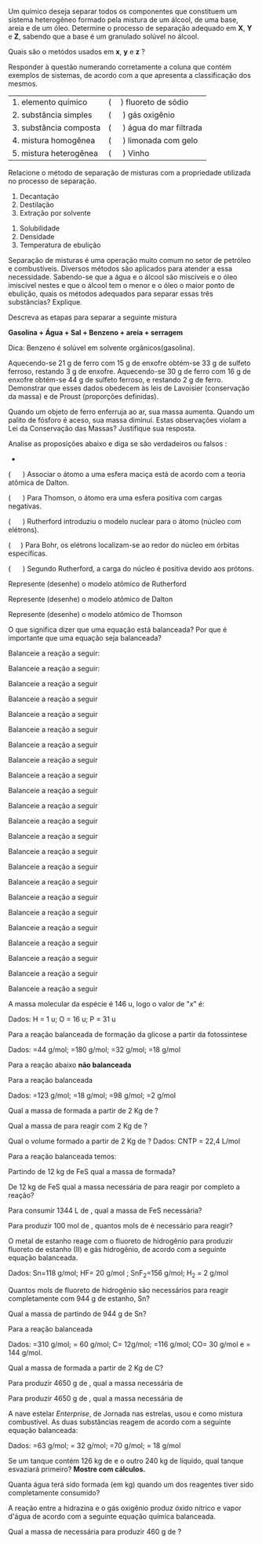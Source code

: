 

#+LATEX_HEADER: \DeclareExerciseCollection{Substancias}
#+LATEX_HEADER: \DeclareExerciseCollection{LeisProust}
#+LATEX_HEADER: \DeclareExerciseCollection{TeoriaAtomica2}
#+LATEX_HEADER: \DeclareExerciseCollection{BalanAberta}
#+LATEX_HEADER: \DeclareExerciseCollection{BalanAberta2}
#+LATEX_HEADER: \DeclareExerciseCollection{EsqueAberta}
#+LATEX_HEADER: \DeclareExerciseCollection{EsqueAberta2}




\collectexercises{Substancias}

#+ATTR_LATEX: :options [points=1.0001]
#+begin_exercise
Um químico deseja separar todos os componentes que constituem um sistema heterogêneo formado pela mistura de um álcool, de uma base, areia e de um óleo. Determine o processo de separação adequado em *X*, *Y* e *Z*, sabendo que a base é um granulado solúvel no álcool.

#+ATTR_LATEX: :scale 0.4
[[../Questoes/diagram-20230422.png]]

Quais são o metódos usados em *x*, *y* e *z* ?


#+begin_export latex
\blank[blank-style={\phantom{#1}},width=12\linewidth]{}
#+end_export 


#+end_exercise 



#+ATTR_LATEX: :options [points=1.0001]
#+begin_exercise
Responder à questão numerando corretamente a coluna que contém exemplos de sistemas, de acordo com a que apresenta a classificação dos mesmos.

| 1.  elemento    químico     | (\quad) fluoreto de sódio     |
| 2.  substância  simples     | (\quad ) gás oxigênio         |
| 3.  substância  composta    | (\quad ) água do mar filtrada |
| 4.  mistura     homogênea   | (\quad ) limonada com gelo    |
| 5.  mistura     heterogênea | (\quad ) Vinho                |

#+end_exercise 


#+ATTR_LATEX: :options [points=1.0001]
#+begin_exercise
Relacione o método de separação de misturas com a propriedade utilizada no processo de separação.
#+ATTR_LATEX: :options [label=\Roman*.]
1. Decantação
2. Destilação
3. Extração por solvente

#+ATTR_LATEX: :options [label=\Alph*.]
1. Solubilidade
2. Densidade
3. Temperatura de ebulição

\blank[width=2.8\linewidth,linespread=1.5]{}

#+end_exercise


#+ATTR_LATEX: :options [points=1.0001]
#+begin_exercise
Separação de misturas é uma operação muito comum no setor de petróleo e combustíveis. Diversos métodos são aplicados para atender a essa necessidade. Sabendo-se que a água e o álcool são miscíveis e o óleo imiscível nestes e que o álcool tem o menor e o óleo o maior ponto de ebulição, quais os métodos adequados para separar essas três substâncias? Explique.

\blank[width=9.\linewidth,linespread=1.5]{}

#+end_exercise 




#+ATTR_LATEX: :options [points=1.0001]
#+begin_exercise
Descreva as etapas para separar a seguinte mistura

*Gasolina + Água + Sal + Benzeno + areia + serragem*

Dica: Benzeno é solúvel em solvente orgânicos(gasolina).

\blank[width=9.\linewidth,linespread=1.5]{}

#+end_exercise 



\collectexercisesstop{Substancias}


#+BEGIN_COMMENT
----======  LEIS PONDERAIS ===== --------
#+END_COMMENT



\collectexercises{LeisProust}

#+ATTR_LATEX: :options [points=1.0001]
#+begin_exercise
Aquecendo-se 21 g de ferro com 15 g de enxofre obtém-se 33 g de sulfeto ferroso,
restando 3 g de enxofre. Aquecendo-se 30 g de ferro com 16 g de enxofre obtém-se 44 g de sulfeto ferroso, e restando 2 g de ferro.
Demonstrar que esses dados obedecem às leis de Lavoisier (conservação da massa) e de Proust
(proporções definidas).

#+begin_export latex
\blank[blank-style={\phantom{#1}},width=12\linewidth]{}
#+end_export 

#+end_exercise 



#+ATTR_LATEX: :options [points=1.0001]
#+begin_exercise
Quando um objeto de ferro enferruja ao ar, sua massa aumenta. Quando um palito
de fósforo é aceso, sua massa diminui. Estas observações violam a Lei da Conservação das Massas? Justifique sua resposta.

#+begin_export latex
\blank[blank-style={\phantom{#1}},width=12\linewidth]{}
#+end_export 


#+end_exercise 


\collectexercisesstop{LeisProust}





\collectexercises{TeoriaAtomica2}

#+ATTR_LATEX: :options [points=1.5]
#+begin_exercise
Analise as proposições abaixo e diga se são verdadeiros ou falsos :
+
( \quad ) Associar o átomo a uma esfera maciça está de acordo com a teoria atômica de Dalton.

( \quad ) Para Thomson, o átomo era uma esfera positiva com cargas negativas.

( \quad ) Rutherford introduziu o modelo nuclear para o átomo (núcleo com elétrons).

(\quad  ) Para Bohr, os elétrons localizam-se ao redor do núcleo em órbitas específicas.

( \quad  ) Segundo Rutherford, a carga do núcleo é positiva devido aos prótons.
#+end_exercise



#+ATTR_LATEX: :options [points=1.5]
#+begin_exercise
Represente (desenhe)  o modelo atômico de Rutherford
#+end_exercise



#+ATTR_LATEX: :options [points=1.5]
#+begin_exercise
Represente (desenhe) o modelo atômico de Dalton 
#+end_exercise




#+ATTR_LATEX: :options [points=1.5]
#+begin_exercise
Represente (desenhe) o modelo atômico de Thomson
#+end_exercise

\collectexercisesstop{TeoriaAtomica2}







#+ATTR_LATEX: :options [points=1.25]
#+begin_exercise
O que significa dizer que uma equação está balanceada? Por que é importante que uma equação seja balanceada?
\blank[width=7.9\linewidth,linespread=1.5]{}
#+end_exercise 




\collectexercises{BalanAberta}



#+ATTR_LATEX: :options [points=1.0]
#+begin_exercise
Balanceie a  reação a seguir:

#+begin_export latex
\begin{reactions*}
\lh Pb(NO3)2 + \lh FeC$\ell$3 -> & \lh Fe(NO3)3 + \lh PbC$\ell$2
\end{reactions*}
#+end_export
#+end_exercise 



#+ATTR_LATEX: :options [points=1.0]
#+begin_exercise
Balanceie a reação a seguir:
#+begin_export latex
\begin{reactions*}
\lh C6H5COOH + \lh O2 -> \lh CO2 + \lh H2O
\end{reactions*}
#+end_export
#+end_exercise




#+ATTR_LATEX: :options [points=1.0]
#+begin_exercise
Balanceie a reação a seguir
#+begin_export latex
\begin{reactions*}
\lh AgNO3 + \lh NaBr ->  \lh AgBr  + \lh  NaNO3
\end{reactions*}
#+end_export
#+end_exercise 







#+ATTR_LATEX: :options [points=1.0]
#+begin_exercise
Balanceie a reação a seguir 
#+begin_export latex
\begin{reaction*}
\lh Ca(OH)2 + \lh H3PO4 -> \lh CaHPO4 + \lh H2O
\end{reaction*}
#+end_export
#+end_exercise 


#+ATTR_LATEX: :options [points=1.0]
#+begin_exercise
Balanceie a reação a seguir 
#+begin_export latex
\begin{reaction*}
\lh Na2CO3 + \lh HC$\ell$ ->  \lh NaC$\ell$ + \lh H2O + \lh CO2
\end{reaction*}
#+end_export
#+end_exercise 


#+ATTR_LATEX: :options [points=1.0]
#+begin_exercise
Balanceie a reação a seguir

#+begin_export latex
\begin{reaction*}
\lh S + \lh  HNO3 ->  \lh  H2SO4   +  \lh  NO2   + \lh  H2O
\end{reaction*}
#+end_export
#+end_exercise 



#+ATTR_LATEX: :options [points=1.0]
#+begin_exercise
Balanceie a reação a seguir 
#+begin_export latex
\begin{reaction*}
\lh Fe + \lh HC2H3O2 -> \lh Fe(C2H3O2)3 +  \lh H2
\end{reaction*}
#+end_export
#+end_exercise 


#+ATTR_LATEX: :options [points=1.0]
#+begin_exercise
Balanceie a reação a seguir 

#+begin_export latex
\begin{reaction*}
\lh NH4OH + \lh KA$\ell$(SO4)2. 12 H2O -> \lh A$\ell$(OH)3 + \lh (NH4)2SO4  +  \lh KOH + \lh H2O
\end{reaction*}
#+end_export
#+end_exercise 



#+ATTR_LATEX: :options [points=1.0]
#+begin_exercise
Balanceie a reação a seguir 
#+begin_export latex
\begin{reaction*}
\lh AgBr + \lh Na2S2O3 -> \lh  Na3Ag(S2O3)2 + \lh NaBr
\end{reaction*}
#+end_export
#+end_exercise




#+ATTR_LATEX: :options [points=1.0]
#+begin_exercise
Balanceie a reação a seguir
#+begin_export latex
\begin{reaction*}
\lh Pb(NO3)2 + \lh Na3PO4 -> \lh  Pb3(PO4)2 + \lh NaNO3
\end{reaction*}
#+end_export
#+end_exercise 




#+ATTR_LATEX: :options [points=1.0]
#+begin_exercise
Balanceie a reação a seguir
#+begin_export latex
\begin{reaction*}
\lh V2O5 + \lh A$\ell$ -> \lh A$\ell$2O3 + \lh V
\end{reaction*}
#+end_export
#+end_exercise 

#+ATTR_LATEX: :options [points=1.0]
#+begin_exercise
Balanceie a reação a seguir
#+begin_export latex
\begin{reaction*}
\lh FeS2 + \lh O2 -> \lh Fe2O3 + \lh SO2
\end{reaction*}
#+end_export
#+end_exercise 

#+ATTR_LATEX: :options [points=1.0]
#+begin_exercise
Balanceie a reação a seguir
#+begin_export latex
\begin{reaction*}
\lh Si2H3 + \lh O2 -> \lh SiO2 + \lh H2O
\end{reaction*}
#+end_export
#+end_exercise 

#+ATTR_LATEX: :options [points=1.0]
#+begin_exercise
Balanceie a reação a seguir
#+begin_export latex
\begin{reaction*}
\lh P4 + \lh H2O -> \lh H3PO4 + \lh H2
\end{reaction*}
#+end_export
#+end_exercise 

#+ATTR_LATEX: :options [points=1.0]
#+begin_exercise
Balanceie a reação a seguir
#+begin_export latex
\begin{reaction*}
\lh H2S + \lh C$\ell$2 -> \lh S8 + \lh HC$\ell$
\end{reaction*}
#+end_export
#+end_exercise 

#+ATTR_LATEX: :options [points=1.0]
#+begin_exercise
Balanceie a reação a seguir
#+begin_export latex
\begin{reaction*}
\lh C4H10 + \lh O2 -> \lh CO2 + \lh H2O
\end{reaction*}
#+end_export
#+end_exercise 


#+ATTR_LATEX: :options [points=1.0]
#+begin_exercise
Balanceie a reação a seguir
#+begin_export latex
\begin{reaction*}
\lh Ca3(PO4)2 + \lh SiO2 + \lh C -> \lh CaSiO3 + \lh P4 + \lh CO
\end{reaction*}
#+end_export
#+end_exercise 

#+ATTR_LATEX: :options [points=1.0]
#+begin_exercise
Balanceie a reação a seguir
#+begin_export latex
\begin{reaction*}
\lh C6H6 + \lh O2 -> \lh CO2 + \lh H2O
\end{reaction*}
#+end_export
#+end_exercise 


#+ATTR_LATEX: :options [points=1.0]
#+begin_exercise
Balanceie a reação a seguir
#+begin_export latex
\begin{reaction*}
\lh C10H16 + \lh C$\ell$2 -> \lh C + \lh HC$\ell$
\end{reaction*}
#+end_export
#+end_exercise 

#+ATTR_LATEX: :options [points=1.0]
#+begin_exercise
Balanceie a reação a seguir
#+begin_export latex
\begin{reaction*}
\lh C7H6O2 + \lh O2 -> \lh CO2 + \lh H2O
\end{reaction*}
#+end_export
#+end_exercise 

#+ATTR_LATEX: :options [points=1.0]
#+begin_exercise
Balanceie a reação a seguir
#+begin_export latex
\begin{reaction*}
\lh C7H16 + \lh O2 -> \lh CO2 + \lh H2O
\end{reaction*}
#+end_export
#+end_exercise 

#+ATTR_LATEX: :options [points=1.0]
#+begin_exercise
Balanceie a reação a seguir
#+begin_export latex
\begin{reaction*}
\lh C7H10N + \lh O2 -> \lh CO2 + \lh H2O + \lh NO2
\end{reaction*}
#+end_export
#+end_exercise


#+ATTR_LATEX: :options [points=1.0]
#+begin_exercise
Balanceie a reação a seguir
#+begin_export latex
\begin{reaction*}
\lh KNO3 + \lh C12H22O11 -> \lh N2 + \lh CO2 + \lh H2O + \lh K2CO3
\end{reaction*}
#+end_export
#+end_exercise




\collectexercisesstop{BalanAberta}









#+BEGIN_COMMENT

================  MOL ============================

#+END_COMMENT


#+begin_exercise
A massa molecular da espécie @@latex: \ch{H4P2Ox}@@ é 146 u, logo o valor de "$x$" é:

Dados: H = 1 u; O = 16 u; P = 31 u


\blank[width=5.5\linewidth,linespread=1.5]{}

#+end_exercise 











\collectexercises{EsqueAberta}


#+ATTR_LATEX: :options [points=3] 
#+begin_exercise
Para a reação balanceada de formação da glicose a partir da fotossintese
#+begin_export latex
\begin{reaction*}
6 CO2_{\gas} + 6 H2O_{\lqdd} -> C6H12O6_{\sld} + 6 O2_{\gas}
\end{reaction*}
#+end_export

Dados: \ch{CO2}=44 g/mol; \ch{C6H12O6}=180 g/mol; \ch{O2}=32 g/mol; \ch{H2O}=18 g/mol
#+begin_export latex
\begin{choice}
\choice Qual a massa de \ch{CO2} necessária para produzir 2,16 kg de glicose \ch{C6H12O6}?

\blank[blank-style={\phantom{#1}},width=7\linewidth]{}

\choice Qual a massa de \ch{H2O} necessária para produzir 2,16 kg de glicose \ch{C6H12O6}?

\blank[blank-style={\phantom{#1}},width=7\linewidth]{}

\choice Qual o volume \ch{O2} necessário para produzir 2,16 kg de glicose \ch{C6H12O6}? Dados: 22,4 L/mol

\blank[blank-style={\phantom{#1}},width=7\linewidth]{}
\end{choice}
#+end_export

#+end_exercise 




#+begin_exercise
Para a reação abaixo *não balanceada*

#+begin_export latex
\begin{reaction*}
CHC$\ell$3_{\lqdd} + Zn_{\sld} + H2O_{\lqdd} -> CH4_{\gas} + Zn(OH)C$\ell$_{\sld} 
\end{reaction*}

Dados: \ch{CHC$\ell$3} = 120 g/mol; Zn=65 g/mol; \ch{Zn(OH)C$\ell$= 118 g/mol}



\begin{choice}
\choice Qual a massa de \ch{CH4} obtida a partir de 400 g de Zn?

\blank[blank-style={\phantom{#1}},width=6\linewidth]{}

\choice Sabendo que partimos de 1,543 kg de \ch{Zn(OH)C$\ell$}, qual a massa necessária de Zn?
\blank[blank-style={\phantom{#1}},width=6\linewidth]{}

\end{choice}
%\pagebreak
#+end_export
#+end_exercise



#+begin_exercise
Para a reação balanceada

#+begin_export latex
\begin{reaction*}
 P4 + 16 H2O ->  4 H3PO4 +  10 H2
\end{reaction*}
#+end_export


Dados: \ch{P4}=123 g/mol; \ch{H2O}=18 g/mol; \ch{H3PO4}=98 g/mol; \ch{H2}=2 g/mol

#+begin_choice
\choice Qual a massa de \ch{H3PO4} formada a partir de 2 Kg de \ch{P4}?

#+begin_export latex
\blank[blank-style={\phantom{#1}},width=6\linewidth]{}
#+end_export


\choice Qual a massa de \ch{H2O} para reagir com  2 Kg de \ch{P4}?

#+begin_export latex
\blank[blank-style={\phantom{#1}},width=6\linewidth]{}
#+end_export



\choice Qual o volume  \ch{H2} formado a partir de 2 Kg de \ch{P4}? Dados: CNTP = 22,4 L/mol

#+begin_export latex
\blank[blank-style={\phantom{#1}},width=6\linewidth]{}
#+end_export



#+end_choice 

#+end_exercise 


\collectexercisesstop{EsqueAberta}


#+begin_exercise
Para a reação balanceada temos:

#+begin_export latex
\begin{reaction*}
4 FeS_{\sld} + 11 O2_{\gas} -> 2 Fe2O3_{\sld} + 8 SO2_{\gas}
\end{reaction*}

Dados \ch{FeS}= 88 g/mol; \ch{O2}=32 g/mol; \ch{Fe2O3}= 160 g/mol; \ch{SO2}=64 g/mol
#+end_export

#+begin_choice
\choice Partindo de 12 kg de FeS qual a massa de \ch{Fe2O3} formada?



#+begin_export latex
\blank[blank-style={\phantom{#1}},width=20\linewidth]{}
#+end_export 

\choice De 12 kg de FeS qual a massa necessária de \ch{O2} para reagir por completo a reação?


#+begin_export latex
\blank[blank-style={\phantom{#1}},width=20\linewidth]{}
#+end_export 


\choice Para consumir 1344 L de \ch{O2}, qual a massa de FeS necessária?

#+begin_export latex
\blank[blank-style={\phantom{#1}},width=15\linewidth]{}
#+end_export 


\choice Para produzir 100 mol de \ch{SO2}, quantos mols de \ch{O2} é necessário para reagir?


#+begin_export latex
\blank[blank-style={\phantom{#1}},width=6\linewidth]{}
#+end_export 




#+end_choice 

#+end_exercise 





#+begin_exercise
O metal de estanho reage com o fluoreto de hidrogênio para produzir fluoreto de estanho (II) e gás hidrogênio, de acordo com a seguinte equação balanceada.
#+begin_export latex
\begin{reaction*}
Sn_{\sld} + 2 HF_{\gas} -> SnF2_{\sld}  + H2_{\gas}
\end{reaction*}
#+end_export

Dados: Sn=118 g/mol; HF= 20 g/mol ; SnF_2=156 g/mol; H_2 = 2 g/mol

#+begin_choice
#+begin_export latex
\blank[blank-style={\phantom{#1}},width=4\linewidth]{}
#+end_export


\choice Quantos mols de fluoreto de hidrogênio são necessários para reagir completamente com  944 g  de estanho, Sn?


#+begin_export latex
\blank[blank-style={\phantom{#1}},width=5\linewidth]{}
#+end_export


\choice Qual a massa de \ch{SnF2} partindo de 944 g de Sn?


#+begin_export latex
\blank[blank-style={\phantom{#1}},width=4\linewidth]{}
#+end_export

#+end_choice

#+end_exercise




#+begin_exercise
Para a reação balanceada


#+begin_export latex
\begin{reaction*} 
2 Ca3(PO4)2 + 6 SiO2 + 10 C -> 6 CaSiO3 + 10 CO +  P4
\end{reaction*}
#+end_export

Dados: \ch{Ca3(PO4)2}=310 g/mol; \ch{SiO2}= 60 g/mol; C= 12g/mol; \ch{CaSiO3}=116 g/mol; CO= 30 g/mol  e \ch{P4} = 144 g/mol.


#+begin_choice
\choice Qual a massa de \ch{P4} formada a partir de 2 Kg de C?

#+begin_export latex
\blank[blank-style={\phantom{#1}},width=6\linewidth]{}
#+end_export


\choice Para produzir 4650 g de \ch{CaSiO3}, qual a massa necessária de \ch{SiO2}


#+begin_export latex
\blank[blank-style={\phantom{#1}},width=7\linewidth]{}
#+end_export


\choice Para produzir 4650 g de \ch{CaSiO3}, qual a massa necessária de \ch{Ca3(PO4)2}


#+begin_export latex
\blank[blank-style={\phantom{#1}},width=6\linewidth]{}
#+end_export 

#+end_choice 

#+end_exercise 





#+ATTR_LATEX: :options [points=3] 
#+begin_exercise
A nave estelar /Enterprise/, de Jornada nas estrelas, usou \ch{B5H9} e \ch{O2}
como mistura combustível. As duas substâncias reagem de acordo com a seguinte equação balanceada:

#+begin_export latex
\begin{reaction*}
2 B5H9_{\lqdd} + 12 O2_{\lqdd} -> 5 B2O3_{\sld} + 9 H2O_{\lqdd}
\end{reaction*}
#+end_export


Dados: \ch{B5H9}=63 g/mol; \ch{O2}= 32 g/mol; \ch{B2O3}=70 g/mol; \ch{H2O} = 18 g/mol

#+begin_choice
\choice  Se um tanque contém 126 kg de \ch{B5H9} e o outro 240 kg de \ch{O2}
líquido, qual tanque esvaziará primeiro? *Mostre com cálculos.*




#+begin_export latex
\blank[blank-style={\phantom{#1}},width=25\linewidth]{}
#+end_export



\choice Quanta água terá sido formada (em kg) quando um dos reagentes
tiver sido completamente consumido?


#+begin_export latex
\blank[blank-style={\phantom{#1}},width=6\linewidth]{}
#+end_export 



#+end_choice 
#+end_exercise 


\collectexercises{EsqueAberta2}

#+ATTR_LATEX: :options [points=1.001] 
#+begin_exercise
A reação entre a hidrazina e o gás oxigênio produz óxido nítrico e vapor d'água de acordo com a seguinte equação química balanceada.

#+begin_export latex
\begin{reaction*}
N2H4_{\lqdd} + 3 O2_{\gas} -> 2 NO2_{\gas} + 2 H2O_{\gas}
\end{reaction*}

Dados: \ch{N2H4}=30 g/mol; \ch{O2}=32 g/mol; \ch{NO2}=46 g/mol; \ch{H2O}=18 g/mol

#+end_export

Qual a massa de \ch{N2H4} necessária para produzir 460 g de \ch{NO2}?

#+begin_export latex
\blank[blank-style={\phantom{#1}},width=12\linewidth]{}
#+end_export 



#+end_exercise 
\collectexercisesstop{EsqueAberta2}




